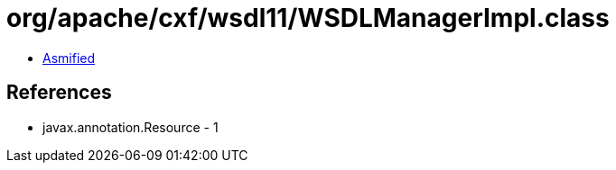 = org/apache/cxf/wsdl11/WSDLManagerImpl.class

 - link:WSDLManagerImpl-asmified.java[Asmified]

== References

 - javax.annotation.Resource - 1

